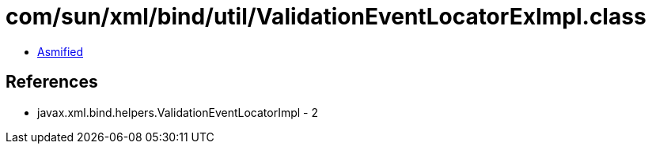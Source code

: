= com/sun/xml/bind/util/ValidationEventLocatorExImpl.class

 - link:ValidationEventLocatorExImpl-asmified.java[Asmified]

== References

 - javax.xml.bind.helpers.ValidationEventLocatorImpl - 2
